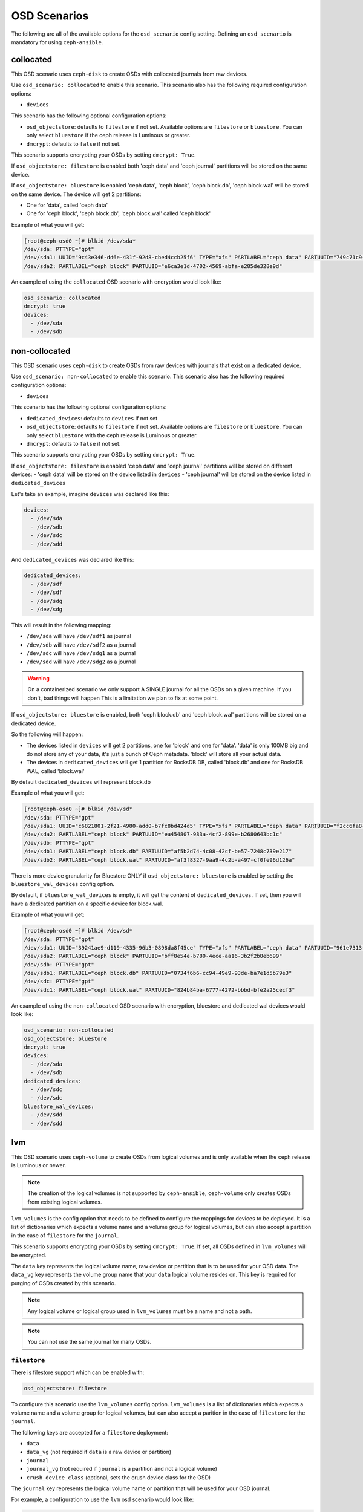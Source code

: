 OSD Scenarios
=============

The following are all of the available options for the ``osd_scenario`` config
setting. Defining an ``osd_scenario`` is mandatory for using ``ceph-ansible``.

collocated
----------

This OSD scenario uses ``ceph-disk`` to create OSDs with collocated journals
from raw devices.

Use ``osd_scenario: collocated`` to enable this scenario. This scenario also
has the following required configuration options:

- ``devices``

This scenario has the following optional configuration options:

- ``osd_objectstore``: defaults to ``filestore`` if not set. Available options are ``filestore`` or ``bluestore``.
  You can only select ``bluestore`` if the ceph release is Luminous or greater.

- ``dmcrypt``: defaults to ``false`` if not set.

This scenario supports encrypting your OSDs by setting ``dmcrypt: True``.

If ``osd_objectstore: filestore`` is enabled both 'ceph data' and 'ceph journal' partitions
will be stored on the same device.

If ``osd_objectstore: bluestore`` is enabled 'ceph data', 'ceph block', 'ceph block.db', 'ceph block.wal' will be stored
on the same device. The device will get 2 partitions:

- One for 'data', called 'ceph data'

- One for 'ceph block', 'ceph block.db', 'ceph block.wal' called 'ceph block'

Example of what you will get:

.. code-block:: console

   [root@ceph-osd0 ~]# blkid /dev/sda*
   /dev/sda: PTTYPE="gpt"
   /dev/sda1: UUID="9c43e346-dd6e-431f-92d8-cbed4ccb25f6" TYPE="xfs" PARTLABEL="ceph data" PARTUUID="749c71c9-ed8f-4930-82a7-a48a3bcdb1c7"
   /dev/sda2: PARTLABEL="ceph block" PARTUUID="e6ca3e1d-4702-4569-abfa-e285de328e9d"

An example of using the ``collocated`` OSD scenario with encryption would look like:

.. code-block:: yaml

   osd_scenario: collocated
   dmcrypt: true
   devices:
     - /dev/sda
     - /dev/sdb

non-collocated
--------------

This OSD scenario uses ``ceph-disk`` to create OSDs from raw devices with journals that
exist on a dedicated device.

Use ``osd_scenario: non-collocated`` to enable this scenario. This scenario also
has the following required configuration options:

- ``devices``

This scenario has the following optional configuration options:

- ``dedicated_devices``: defaults to ``devices`` if not set

- ``osd_objectstore``: defaults to ``filestore`` if not set. Available options are ``filestore`` or ``bluestore``.
  You can only select ``bluestore`` with the ceph release is Luminous or greater.

- ``dmcrypt``: defaults to ``false`` if not set.

This scenario supports encrypting your OSDs by setting ``dmcrypt: True``.

If ``osd_objectstore: filestore`` is enabled 'ceph data' and 'ceph journal' partitions
will be stored on different devices:
- 'ceph data' will be stored on the device listed in ``devices``
- 'ceph journal' will be stored on the device listed in ``dedicated_devices``

Let's take an example, imagine ``devices`` was declared like this:

.. code-block:: yaml

   devices:
     - /dev/sda
     - /dev/sdb
     - /dev/sdc
     - /dev/sdd

And ``dedicated_devices`` was declared like this:

.. code-block:: yaml

   dedicated_devices:
     - /dev/sdf
     - /dev/sdf
     - /dev/sdg
     - /dev/sdg

This will result in the following mapping:

- ``/dev/sda`` will have ``/dev/sdf1`` as journal

- ``/dev/sdb`` will have ``/dev/sdf2`` as a journal

- ``/dev/sdc`` will have ``/dev/sdg1`` as a journal

- ``/dev/sdd`` will have ``/dev/sdg2`` as a journal


.. warning::

   On a containerized scenario we only support A SINGLE journal
   for all the OSDs on a given machine. If you don't, bad things will happen
   This is a limitation we plan to fix at some point.

If ``osd_objectstore: bluestore`` is enabled, both 'ceph block.db' and 'ceph block.wal' partitions will be stored
on a dedicated device.

So the following will happen:

- The devices listed in ``devices`` will get 2 partitions, one for 'block' and one for 'data'. 'data' is only 100MB
  big and do not store any of your data, it's just a bunch of Ceph metadata. 'block' will store all your actual data.

- The devices in ``dedicated_devices`` will get 1 partition for RocksDB DB, called 'block.db' and one for RocksDB WAL, called 'block.wal'

By default ``dedicated_devices`` will represent block.db

Example of what you will get:

.. code-block:: console

   [root@ceph-osd0 ~]# blkid /dev/sd*
   /dev/sda: PTTYPE="gpt"
   /dev/sda1: UUID="c6821801-2f21-4980-add0-b7fc8bd424d5" TYPE="xfs" PARTLABEL="ceph data" PARTUUID="f2cc6fa8-5b41-4428-8d3f-6187453464d0"
   /dev/sda2: PARTLABEL="ceph block" PARTUUID="ea454807-983a-4cf2-899e-b2680643bc1c"
   /dev/sdb: PTTYPE="gpt"
   /dev/sdb1: PARTLABEL="ceph block.db" PARTUUID="af5b2d74-4c08-42cf-be57-7248c739e217"
   /dev/sdb2: PARTLABEL="ceph block.wal" PARTUUID="af3f8327-9aa9-4c2b-a497-cf0fe96d126a"

There is more device granularity for Bluestore ONLY if ``osd_objectstore: bluestore`` is enabled by setting the
``bluestore_wal_devices`` config option.

By default, if ``bluestore_wal_devices`` is empty, it will get the content of ``dedicated_devices``.
If set, then you will have a dedicated partition on a specific device for block.wal.

Example of what you will get:

.. code-block:: console

   [root@ceph-osd0 ~]# blkid /dev/sd*
   /dev/sda: PTTYPE="gpt"
   /dev/sda1: UUID="39241ae9-d119-4335-96b3-0898da8f45ce" TYPE="xfs" PARTLABEL="ceph data" PARTUUID="961e7313-bdb7-49e7-9ae7-077d65c4c669"
   /dev/sda2: PARTLABEL="ceph block" PARTUUID="bff8e54e-b780-4ece-aa16-3b2f2b8eb699"
   /dev/sdb: PTTYPE="gpt"
   /dev/sdb1: PARTLABEL="ceph block.db" PARTUUID="0734f6b6-cc94-49e9-93de-ba7e1d5b79e3"
   /dev/sdc: PTTYPE="gpt"
   /dev/sdc1: PARTLABEL="ceph block.wal" PARTUUID="824b84ba-6777-4272-bbbd-bfe2a25cecf3"

An example of using the ``non-collocated`` OSD scenario with encryption, bluestore and dedicated wal devices would look like:

.. code-block:: yaml

   osd_scenario: non-collocated
   osd_objectstore: bluestore
   dmcrypt: true
   devices:
     - /dev/sda
     - /dev/sdb
   dedicated_devices:
     - /dev/sdc
     - /dev/sdc
   bluestore_wal_devices:
     - /dev/sdd
     - /dev/sdd

lvm
---
This OSD scenario uses ``ceph-volume`` to create OSDs from logical volumes and
is only available when the ceph release is Luminous or newer.

.. note::

   The creation of the logical volumes is not supported by ``ceph-ansible``, ``ceph-volume``
   only creates OSDs from existing logical volumes.

``lvm_volumes`` is the config option that needs to be defined to configure the
mappings for devices to be deployed. It is a list of dictionaries which expects
a volume name and a volume group for logical volumes, but can also accept
a partition in the case of ``filestore`` for the ``journal``.

This scenario supports encrypting your OSDs by setting ``dmcrypt: True``. If set,
all OSDs defined in ``lvm_volumes`` will be encrypted.

The ``data`` key represents the logical volume name, raw device or partition that is to be used for your
OSD data.  The ``data_vg`` key represents the volume group name that your
``data`` logical volume resides on. This key is required for purging of OSDs
created by this scenario.

.. note::

   Any logical volume or logical group used in ``lvm_volumes`` must be a name and not a path.

.. note::

   You can not use the same journal for many OSDs.


``filestore``
^^^^^^^^^^^^^

There is filestore support which can be enabled with:

.. code-block:: yaml

   osd_objectstore: filestore

To configure this scenario use the ``lvm_volumes`` config option.
``lvm_volumes``  is a list of dictionaries which expects a volume name and
a volume group for logical volumes, but can also accept a parition in the case of
``filestore`` for the ``journal``.

The following keys are accepted for a ``filestore`` deployment:

* ``data``
* ``data_vg`` (not required if ``data`` is a raw device or partition)
* ``journal``
* ``journal_vg`` (not required if ``journal`` is a partition and not a logical volume)
* ``crush_device_class`` (optional, sets the crush device class for the OSD)

The ``journal`` key represents the logical volume name or partition that will be used for your OSD journal.

For example, a configuration to use the ``lvm`` osd scenario would look like:

.. code-block:: yaml

   osd_objectstore: filestore
   osd_scenario: lvm
   lvm_volumes:
     - data: data-lv1
       data_vg: vg1
       journal: journal-lv1
       journal_vg: vg2
       crush_device_class: foo
     - data: data-lv2
       journal: /dev/sda
       data_vg: vg1
     - data: data-lv3
       journal: /dev/sdb1
       data_vg: vg2
     - data: /dev/sda
       journal: /dev/sdb1
     - data: /dev/sda1
       journal: journal-lv1
       journal_vg: vg2

For example, a configuration to use the ``lvm`` osd scenario with encryption would look like:

.. code-block:: yaml

   osd_objectstore: filestore
   osd_scenario: lvm
   dmcrypt: True
   lvm_volumes:
     - data: data-lv1
       data_vg: vg1
       journal: journal-lv1
       journal_vg: vg2
       crush_device_class: foo

``bluestore``
^^^^^^^^^^^^^

This scenario allows a combination of devices to be used in an OSD.
``bluestore`` can work just with a single "block" device (specified by the
``data`` and optionally ``data_vg``) or additionally with a ``block.wal`` and ``block.db``
(interchangeably)

The following keys are accepted for a ``bluestore`` deployment:

* ``data`` (required)
* ``data_vg`` (not required if ``data`` is a raw device or partition)
* ``db`` (optional for ``block.db``)
* ``db_vg`` (optional for ``block.db``)
* ``wal`` (optional for ``block.wal``)
* ``wal_vg`` (optional for ``block.wal``)
* ``crush_device_class`` (optional, sets the crush device class for the OSD)

A ``bluestore`` lvm deployment, for all four different combinations supported
could look like:

.. code-block:: yaml

   osd_objectstore: bluestore
   osd_scenario: lvm
   lvm_volumes:
     - data: data-lv1
       data_vg: vg1
       crush_device_class: foo
     - data: data-lv2
       data_vg: vg1
       wal: wal-lv1
       wal_vg: vg2
     - data: data-lv3
       data_vg: vg2
       db: db-lv1
       db_vg: vg2
     - data: data-lv4
       data_vg: vg4
       db: db-lv4
       db_vg: vg4
       wal: wal-lv4
       wal_vg: vg4
     - data: /dev/sda
